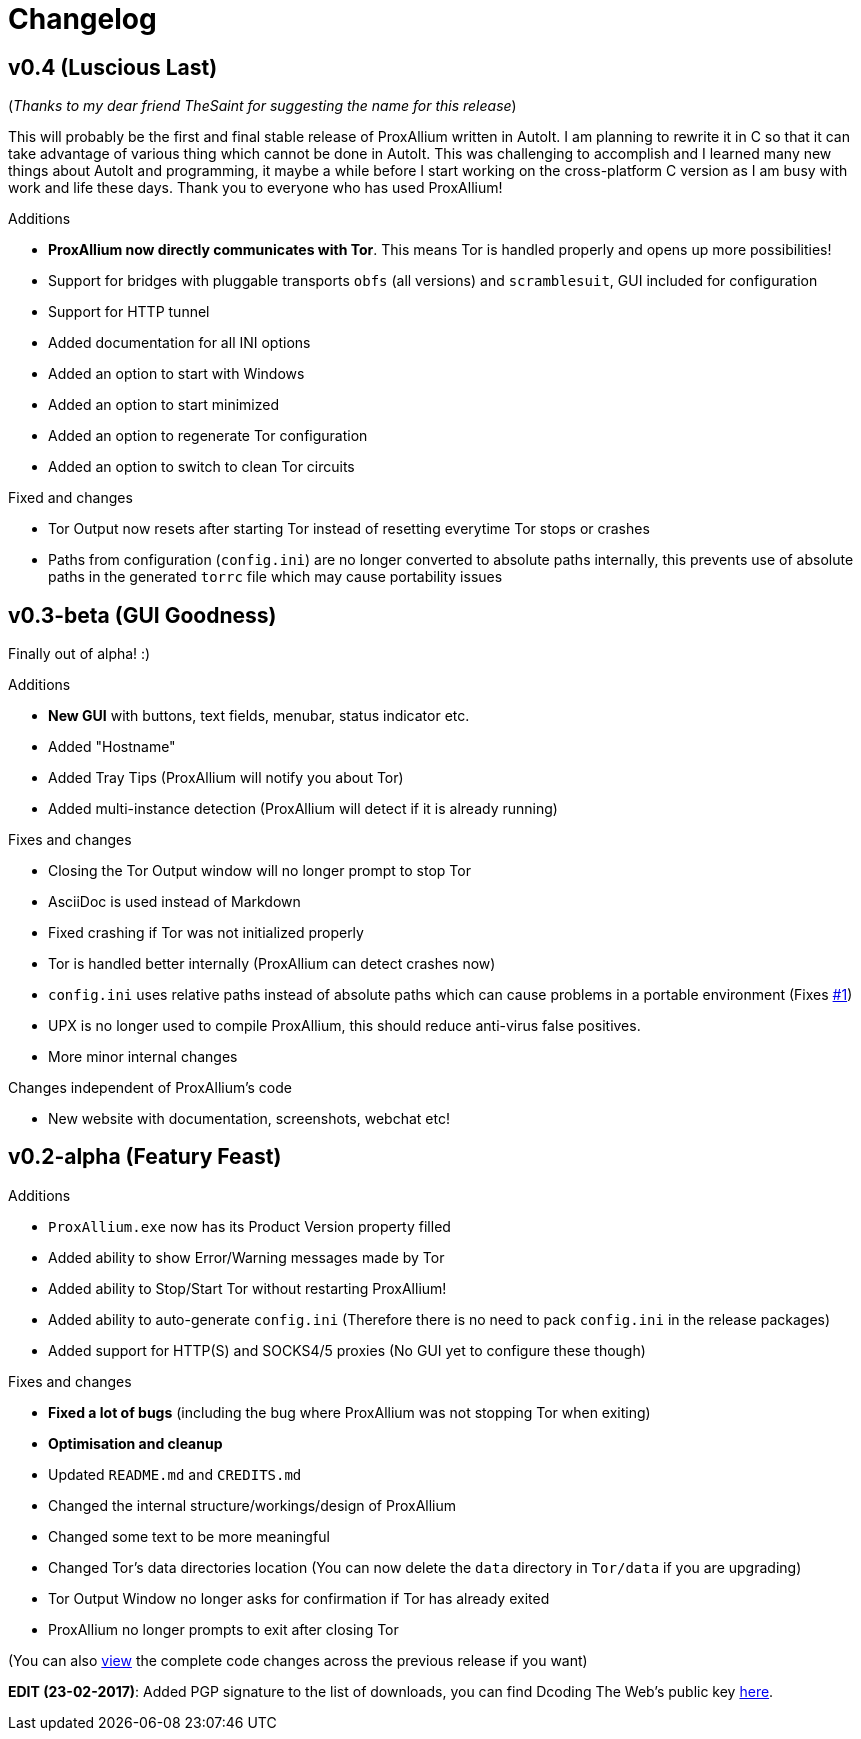 = Changelog

== v0.4 (Luscious Last)
(_Thanks to my dear friend TheSaint for suggesting the name for this release_)

This will probably be the first and final stable release of ProxAllium written in AutoIt. I am planning to rewrite it in C so that it can take advantage of various thing which cannot be done in AutoIt. This was challenging to accomplish and I learned many new things about AutoIt and programming, it maybe a while before I start working on the cross-platform C version as I am busy with work and life these days. Thank you to everyone who has used ProxAllium!

.Additions
* *ProxAllium now directly communicates with Tor*. This means Tor is handled properly and opens up more possibilities!
* Support for bridges with pluggable transports `obfs` (all versions) and `scramblesuit`, GUI included for configuration
* Support for HTTP tunnel
* Added documentation for all INI options
* Added an option to start with Windows
* Added an option to start minimized
* Added an option to regenerate Tor configuration
* Added an option to switch to clean Tor circuits

.Fixed and changes
* Tor Output now resets after starting Tor instead of resetting everytime Tor stops or crashes
* Paths from configuration (`config.ini`) are no longer converted to absolute paths internally, this prevents use of absolute paths in the generated `torrc` file which may cause portability issues

== v0.3-beta (GUI Goodness)
Finally out of alpha! :)

.Additions
* **New GUI** with buttons, text fields, menubar, status indicator etc.
* Added "Hostname"
* Added Tray Tips (ProxAllium will notify you about Tor)
* Added multi-instance detection (ProxAllium will detect if it is already running)

.Fixes and changes
* Closing the Tor Output window will no longer prompt to stop Tor
* AsciiDoc is used instead of Markdown
* Fixed crashing if Tor was not initialized properly
* Tor is handled better internally (ProxAllium can detect crashes now)
* `config.ini` uses relative paths instead of absolute paths which can cause problems in a portable environment (Fixes https://github.com/DcodingTheWeb/ProxAllium/issues/1[#1])
* UPX is no longer used to compile ProxAllium, this should reduce anti-virus false positives.
* More minor internal changes

.Changes independent of ProxAllium's code
* New website with documentation, screenshots, webchat etc!

== v0.2-alpha (Featury Feast)
.Additions
* `ProxAllium.exe` now has its Product Version property filled
* Added ability to show Error/Warning messages made by Tor
* Added ability to Stop/Start Tor without restarting ProxAllium!
* Added ability to auto-generate `config.ini` (Therefore there is no need to pack `config.ini` in the release packages)
* Added support for HTTP(S) and SOCKS4/5 proxies (No GUI yet to configure these though)

.Fixes and changes
* **Fixed a lot of bugs** (including the bug where ProxAllium was not stopping Tor when exiting)
* **Optimisation and cleanup**
* Updated `README.md` and `CREDITS.md`
* Changed the internal structure/workings/design of ProxAllium
* Changed some text to be more meaningful
* Changed Tor's data directories location (You can now delete the `data` directory in `Tor/data` if you are upgrading)
* Tor Output Window no longer asks for confirmation if Tor has already exited
* ProxAllium no longer prompts to exit after closing Tor

(You can also https://github.com/DcodingTheWeb/ProxAllium/compare/v0.1-alpha...v0.2-alpha[view] the complete code changes across the previous release if you want)

**EDIT (23-02-2017)**: Added PGP signature to the list of downloads, you can find Dcoding The Web's public key https://dcodingtheweb.com/key.asc[here].
